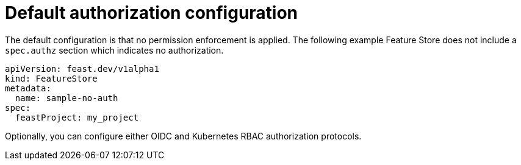 :_module-type: REFERENCE

[id="ref-default-authorization-configuration_{context}"]
= Default authorization configuration

The default configuration is that no permission enforcement is applied. The following example Feature Store does not include a `spec.authz` section which indicates no authorization.

[.lines_space]
[.console-input]
[source, yaml]
----
apiVersion: feast.dev/v1alpha1
kind: FeatureStore
metadata:
  name: sample-no-auth
spec:
  feastProject: my_project
----

Optionally, you can configure either OIDC and Kubernetes RBAC authorization protocols.